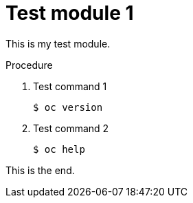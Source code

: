 // Module included in the following assemblies:
//
// * backup_and_restore/control_plane_backup_and_restore/backing-up-etcd.adoc

[id="test-module-1_{context}"]
= Test module 1

This is my test module.

.Procedure

. Test command 1
+
[source,terminal]
----
$ oc version
----

. Test command 2
+
[source,terminal]
----
$ oc help
----

This is the end.

